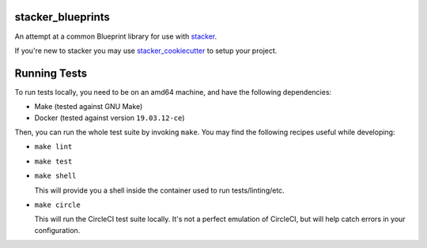 stacker_blueprints
==================

.. image:: https://circleci.com/gh/cloudtools/stacker_blueprints.svg?style=shield
   :target: https://circleci.com/gh/cloudtools/stacker_blueprints

.. image:: https://badge.fury.io/py/stacker_blueprints.svg
   :target: https://badge.fury.io/py/stacker_blueprints

.. image:: https://empire-slack.herokuapp.com/badge.svg
   :target: https://empire-slack.herokuapp.com


An attempt at a common Blueprint library for use with `stacker <https://github.com/cloudtools/stacker>`_.

If you're new to stacker you may use `stacker_cookiecutter <https://github.com/cloudtools/stacker_cookiecutter>`_ to setup your project.

Running Tests
=============

To run tests locally, you need to be on an amd64 machine, and have the following
dependencies:

* Make (tested against GNU Make)
* Docker (tested against version ``19.03.12-ce``)

Then, you can run the whole test suite by invoking ``make``. You may find the
following recipes useful while developing:

* ``make lint``
* ``make test``
* ``make shell``

  This will provide you a shell inside the container used to run
  tests/linting/etc.
* ``make circle``

  This will run the CircleCI test suite locally. It's not a perfect emulation of
  CircleCI, but will help catch errors in your configuration.
